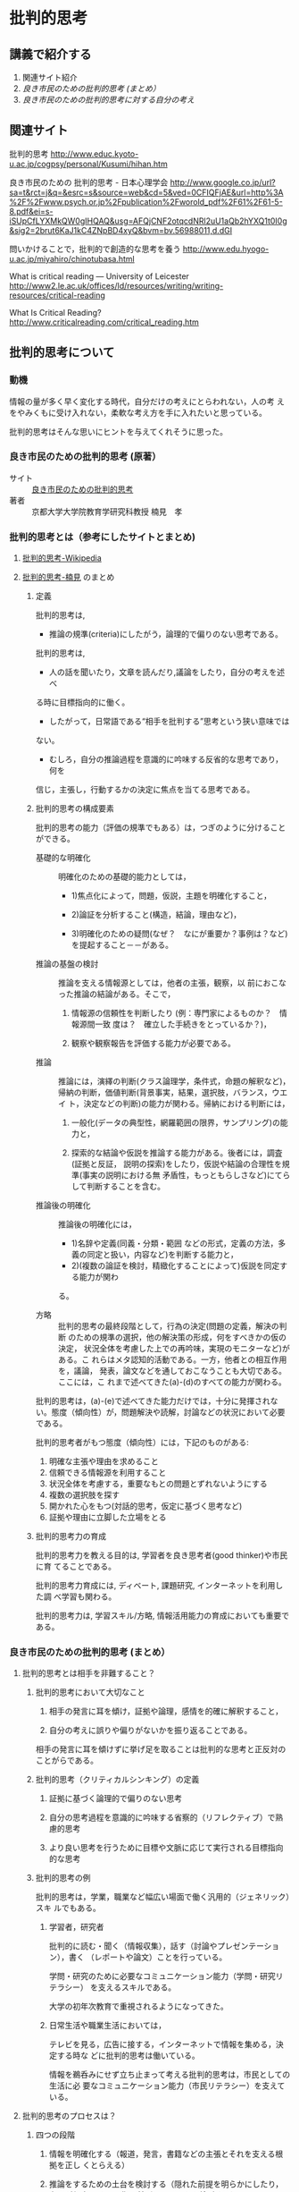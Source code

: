 * 批判的思考

** 講義で紹介する

 1. 関連サイト紹介
 2. [[良き市民のための批判的思考 (まとめ）]]
 3. [[良き市民のための批判的思考に対する自分の考え]]

** 関連サイト

   批判的思考
   http://www.educ.kyoto-u.ac.jp/cogpsy/personal/Kusumi/hihan.htm

   良き市民のための 批判的思考 - 日本心理学会
   http://www.google.co.jp/url?sa=t&rct=j&q=&esrc=s&source=web&cd=5&ved=0CFIQFjAE&url=http%3A%2F%2Fwww.psych.or.jp%2Fpublication%2Fworold_pdf%2F61%2F61-5-8.pdf&ei=s-iSUpCfLYXMkQW0gIHQAQ&usg=AFQjCNF2otqcdNRl2uU1aQb2hYXQ1t0I0g&sig2=2brut6KaJ1kC4ZNpBD4xyQ&bvm=bv.56988011,d.dGI

   問いかけることで，批判的で創造的な思考を養う
   http://www.edu.hyogo-u.ac.jp/miyahiro/chinotubasa.html

   What is critical reading — University of Leicester
   http://www2.le.ac.uk/offices/ld/resources/writing/writing-resources/critical-reading

   What Is Critical Reading?
   http://www.criticalreading.com/critical_reading.htm

** 批判的思考について

*** 動機

    情報の量が多く早く変化する時代，自分だけの考えにとらわれない，人の考
    えをやみくもに受け入れない，柔軟な考え方を手に入れたいと思っている。

    批判的思考はそんな思いにヒントを与えてくれそうに思った。


*** 良き市民のための批判的思考 (原著）

    - サイト :: [[http://www.google.co.jp/url?sa=t&rct=j&q=&esrc=s&source=web&cd=5&ved=0CFIQFjAE&url=http%3A%2F%2Fwww.psych.or.jp%2Fpublication%2Fworold_pdf%2F61%2F61-5-8.pdf&ei=s-iSUpCfLYXMkQW0gIHQAQ&usg=AFQjCNF2otqcdNRl2uU1aQb2hYXQ1t0I0g&sig2=2brut6KaJ1kC4ZNpBD4xyQ&bvm=bv.56988011,d.dGI][良き市民のための批判的思考]]
    - 著者 :: 京都大学大学院教育学研究科教授   楠見　孝

*** 批判的思考とは（参考にしたサイトとまとめ)

**** [[http://ja.wikipedia.org/wiki/%E6%89%B9%E5%88%A4%E7%9A%84%E6%80%9D%E8%80%83][批判的思考-Wikipedia]] 
    
**** [[http://www.educ.kyoto-u.ac.jp/cogpsy/personal/Kusumi/hihan.htm][批判的思考-楠見]] のまとめ

***** 定義

      批判的思考は, 
      - 推論の規準(criteria)にしたがう，論理的で偏りのない思考である。

      批判的思考は, 
      - 人の話を聞いたり，文章を読んだり,議論をしたり，自分の考えを述べ
	る時に目標指向的に働く。

      - したがって，日常語である“相手を批判する”思考という狭い意味では
	ない。

      - むしろ，自分の推論過程を意識的に吟味する反省的な思考であり，何を
	信じ，主張し，行動するかの決定に焦点を当てる思考である。

***** 批判的思考の構成要素

 批判的思考の能力（評価の規準でもある）は，つぎのように分けることができる。

 - 基礎的な明確化 :: 明確化のための基礎的能力としては，

   - 1)焦点化によって，問題，仮説，主題を明確化すること，

   - 2)論証を分析すること(構造，結論，理由など)，

   - 3)明確化のための疑問(なぜ？　なにが重要か？事例は？など)を提起すること－－がある。

 - 推論の基盤の検討 :: 推論を支える情報源としては，他者の主張，観察，以
      前におこなった推論の結論がある。そこで，

   1. 情報源の信頼性を判断したり (例：専門家によるものか？　情報源間一致
      度は？　確立した手続きをとっているか？)，

   2. 観察や観察報告を評価する能力が必要である。

 - 推論 :: 推論には，演繹の判断(クラス論理学，条件式，命題の解釈など)，
           帰納の判断，価値判断(背景事実，結果，選択肢，バランス，ウエイ
           ト，決定などの判断)の能力が関わる。帰納における判断には，

   1. 一般化(データの典型性，網羅範囲の限界，サンプリング)の能力と，

   2. 探索的な結論や仮説を推論する能力がある。後者には，調査(証拠と反証，
      説明の探索)をしたり，仮説や結論の合理性を規準(事実の説明における無
      矛盾性，もっともらしさなど)にてらして判断することを含む。

 - 推論後の明確化 :: 推論後の明確化には，

   - 1)名辞や定義(同義・分類・範囲
     などの形式，定義の方法，多義の同定と扱い，内容など)を判断する能力と，
   - 2)(複数の論証を検討，精緻化することによって)仮説を同定する能力が関わ
   る。

 - 方略 :: 批判的思考の最終段階として，行為の決定(問題の定義，解決の判断
           のための規準の選択，他の解決策の形成，何をすべきかの仮の決定，
           状況全体を考慮した上での再吟味，実現のモニターなど)がある。こ
           れらはメタ認知的活動である。一方，他者との相互作用を，議論，
           発表，論文などを通しておこなうことも大切である。ここには，こ
           れまで述べてきた(a)-(d)のすべての能力が関わる。


 批判的思考は，(a)-(e)で述べてきた能力だけでは，十分に発揮されない。態度（傾向性）が，問題解決や読解，討論などの状況において必要である。

 批判的思考者がもつ態度（傾向性）には，下記のものがある:

 1. 明確な主張や理由を求めること
 2. 信頼できる情報源を利用すること
 3. 状況全体を考慮する，重要なもとの問題とずれないようにする
 4. 複数の選択肢を探す
 5. 開かれた心をもつ(対話的思考，仮定に基づく思考など)
 6. 証拠や理由に立脚した立場をとる

***** 批判的思考力の育成

 批判的思考力を教える目的は, 学習者を良き思考者(good thinker)や市民に育
 てることである。

 批判的思考力育成には, ディベート, 課題研究, インターネットを利用した調
 べ学習も関わる。

 批判的思考力は, 学習スキル/方略, 情報活用能力の育成においても重要である。


*** 良き市民のための批判的思考 (まとめ）

**** 批判的思考とは相手を非難すること？

***** 批判的思考において大切なこと

 1. 相手の発言に耳を傾け，証拠や論理，感情を的確に解釈すること，

 2. 自分の考えに誤りや偏りがないかを振り返ることである。

 相手の発言に耳を傾けずに挙げ足を取ることは批判的な思考と正反対のことがらである。

***** 批判的思考（クリティカルシンキング）の定義

 1. 証拠に基づく論理的で偏りのない思考

 2. 自分の思考過程を意識的に吟味する省察的（リフレクティブ）で熟慮的思考

 3. より良い思考を行うために目標や文脈に応じて実行される目標指向的な思考

***** 批判的思考の例

 批判的思考は，学業，職業など幅広い場面で働く汎用的（ジェネリック）スキ
 ルでもある。

****** 学習者，研究者

 批判的に読む・聞く（情報収集），話す（討論やプレゼンテーション），書く
 （レポートや論文）ことを行っている。

 学問・研究のために必要なコミュニケーション能力（学問・研究リテラシー）
 を支えるスキルである。

 大学の初年次教育で重視されるようになってきた。

****** 日常生活や職業生活においては，

 テレビを見る，広告に接する，インターネットで情報を集める，決定する時な
 どに批判的思考は働いている。

 情報を鵜呑みにせず立ち止まって考える批判的思考は，市民としての生活に必
 要なコミュニケーション能力（市民リテラシー）を支えている。


**** 批判的思考のプロセスは？

***** 四つの段階

 1. 情報を明確化する（報道，発言，書籍などの主張とそれを支える根拠を正し
    くとらえる）

 2. 推論をするための土台を検討する（隠れた前提を明らかにしたり，主張が信
    頼できる証拠に基づいているかを検討する），

 3. 推論を行う（演繹・帰納・価値判断によって，偏りのない結論を論理的に
    導く），

 4. 意思決定や問題解決をする。

***** メタ認知プロセス

 これら四つに加えて，1から4が正しく行われているかを振り返り（モニター），
 コントロールするのが1 段階高いレベルにあるメタ認知プロセスである。

 メタ認知プロセスは，目標に照らして批判的思考を実行するかどうかの判断も
 している（田中・楠見，2007）。

***** 批判的思考態度
 さらに，こうした批判的思考のプロセスを土台から支えているのが，批判的に
 考えようとする態度である。

 批判的思考態度には，

 1. 論理的に考えようとすること，
 2. 証拠に基づいて考えようとすること，
 3. 多くの情報を探究しようとすること，
 4. 偏見や先入観にとらわれず客観的に考えようとすること（平山・楠見,
    2004），
 5. そしてこれらすべてに関わる，熟慮することがある。


**** 今なぜ批判的思考が必要とされるのか？

***** 第1. 市民に批判的思考が求められている

 市民はテレビや新聞をはじめ，インターネット，家族，友人などを通して，さ
 まざまな情報の中で，信頼できる情報を判断して行動をする必要がある。

 - とくに東日本大震災以後，低線量の放射能による健康影響に関しては，批判
   的思考と知識によって，リスクに立ち向かい，リスクを減らす適切な行動を
   し，科学的根拠のない偏見や差別をなくすことが必要である。

 - また，今後の日本のエネルギー問題を考える際にも，一人ひとりがさまざま
   な情報を批判的に吟味して判断することが大切である。

 楠見・三浦・小倉（2012）は，東日本大震災の原発事故による放射線リスク情
 報の理解に批判的思考態度がどのように影響するかについて，被災県，首都圏，
 関西圏の計1752 人の一般市民を対象に，震災半年後と1 年後にネット調査を行っ
 た。その結果，批判的思考態度はメディアリテラシーを向上させることを通し
 て，知識や自発的な情報収集を促進し，リスク対処行動に影響を及ぼしていた
 ことがわかった。

***** 第2  社会で働く人に批判的思考が求められている

 急速に変化する社会や経済の状況に対応するため

 単なる知識だけではなくて，批判的思考能力を中核とした，論理的思考力，コ
 ミュニケーション能力をもつ人材が求められるようになってきている。

 学士力には，次の四つが挙げられている: 

 1. 知識・理解，
 2. 汎用的スキル（論理的思考力，コミュニケーションスキル，情報リテラシーなど），
 3. 態度・志向性，
 4. 統合的な学習経験と創造的思考力

 批判的思考は，汎用的スキルの中核となり，他の三つにも関わる。

***** 第3. 学習者に批判的思考が求められるようになった

 - 大学生への学習スキル教育の重要性が高まった。

 - 専門教育においても，高度の知識やスキルを土台にした批判的思考力をもっ
   た専門家の育成が重視される

 - すべての子どもに，課題解決のために自ら考え・判断・行動できる，社会を
   生き抜く力を育成する

**** 良き市民による幸せな社会とは？

***** 批判的思考能力をもった良き市民を育てること

***** 批判的に考えるリーダーや専門家を育成する

***** 批判的コミュニティをつくること

 しかし，個人レベルでも，社会レベルでも批判的思考を実行することが難しい
 ことは事実である。

 - 日本の社会では目上の人や仲間に対して批判的思考に基づく発言をしにくい
   のが現状である。

 そうした中で必要なことは，まずは身近な家族，学校，職場，地域，ネットと
 いったコミュニティにおいて，じっくり考え，対話ができる場（批判的コミュ
 ニティ）をつくることである。

 - そのためには，必要な情報を自分自身で集め，人に正確に伝え，人の意見に
   耳を傾けることが重要である。

 - こうしたコミュニティは社会的問題解決の実践の場である。自分の住むコミュ
   ニティにおける意見や利害関係の対立は，批判的思考のスキルを用いて，相
   手も自分も満足させるような解決を導くことが理想である。

 - とくに，自分のもつ認知バイアスを自覚し，多角的な視点で物事を見ること
   によって，異なる価値観や視点を理解する姿勢が大事である。

***** 人生そして社会の問題を協同解決

 批判的に考える良き市民が，人生そして社会の問題を協同して解決し，幸せな
 人生とより良い社会を築くことができるようになることは一つの理想である。
 そのために，心理学者が，批判的思考に関する研究と教育において果たす役割
 は大きいと考えている。



*** 良き市民のための批判的思考に対する自分の考え

    以下の点について改めて認識させられた

    - 態度として，メタ認知活動が最も重要であること

      - 曖昧な思考活動を，部分や部品に分けて考えること
      - 自分の考えを第三者的に捉えられること

    - 常に，論理的に考え，判断することを意識する

    協同的批判的コミュニティを形成する難しさについて考えさせられた

    - 他者を信じること？

    - 他者の考え方を知ること？

    批判的思考のための道具として，

    - いまのところ，アウトラインプロセッサがいいと思う

      - 論理的なまとめとレベルが扱える
      - 論理的な流れが書ける
      - 関係が書けると嬉しいが，今はできないかな

    論理だけでなくプロセス（時間経過と考えの変化）も大切なのでは？

    - 論理はスムーズに（一次元的な流れ，文章で）記述できるが，

    - 時間経過による考え方の変化や進化を（関係図で）記述する方法は？
